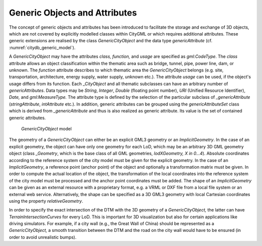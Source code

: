 Generic Objects and Attributes
^^^^^^^^^^^^^^^^^^^^^^^^^^^^^^

The concept of generic objects and attributes has been introduced to
facilitate the storage and exchange of 3D objects, which are not covered
by explicitly modelled classes within CityGML or which requires
additional attributes. These generic extensions are realised by the
class *GenericCityObject* and the data type *genericAttribute* (cf.
:numref:`citydb_generic_model`).

A *GenericCityObject* may have the attributes *class, function,* and
*usage* are specified as *gml:CodeType*. The *class* attribute allows an
object classification within the thematic area such as bridge, tunnel,
pipe, power line, dam, or unknown. The *function* attribute describes to
which thematic area the *GenericCityObject* belongs (e.g. site,
transportation, architecture, energy supply, water supply, unknown
etc.). The attribute *usage* can be used, if the object's usage differs
from its function. Each \_\ *CityObject* and all thematic subclasses can
have an arbitrary number of *genericAttributes*. Data types may be
*String*, *Integer*, *Double* (floating point number), *URI* (Unified
Resource Identifier), *Date,* and *gml:MeasureType.* The attribute type
is defined by the selection of the particular subclass of
*\_genericAttribute* (*stringAttribute*, *intAttribute* etc.). In
addition, generic attributes can be grouped using the
*genericAttributeSet* class which is derived from *\_genericAttribute*
and thus is also realized as generic attribute. Its value is the set of
contained generic attributes.

.. figure:: ../../../media/citydb_generic_model.png
   :name: citydb_generic_model

   *GenericCityObject* model

The geometry of a *GenericCityObject* can either be an explicit GML3
geometry or an *ImplicitGeometry*. In the case of an explicit geometry,
the object can have only one geometry for each LoD, which may be an
arbitrary 3D GML geometry object (class *\_Geometry*, which is the base
class of all GML geometries, *lodXGeometry, X in 0…4*). Absolute
coordinates according to the reference system of the city model must be
given for the explicit geometry. In the case of an *ImplicitGeometry*, a
reference point (anchor point) of the object and optionally a
transformation matrix must be given. In order to compute the actual
location of the object, the transformation of the local coordinates into
the reference system of the city model must be processed and the anchor
point coordinates must be added. The shape of an *ImplicitGeometry* can
be given as an external resource with a proprietary format, e.g. a VRML
or DXF file from a local file system or an external web service.
Alternatively, the shape can be specified as a 3D GML3 geometry with
local Cartesian coordinates using the property *relativeGeometry*.

In order to specify the exact intersection of the DTM with the 3D
geometry of a *GenericCityObject,* the latter can have
*TerrainIntersectionCurves* for every LoD. This is important for 3D
visualization but also for certain applications like driving simulators.
For example, if a city wall (e.g., the Great Wall of China) should be
represented as a *GenericCityObject,* a smooth transition between the
DTM and the road on the city wall would have to be ensured (in order to
avoid unrealistic bumps).

